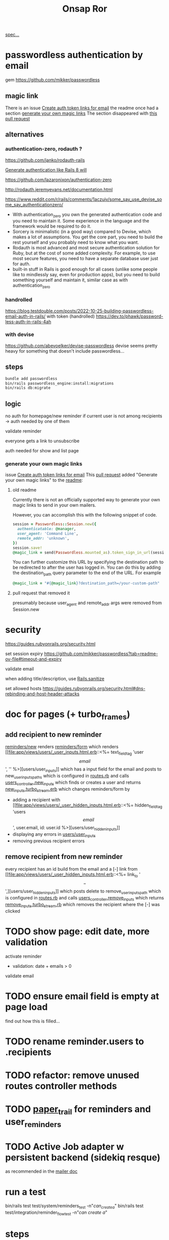 #+title: Onsap Ror
[[file:/mnt/c/Users/andre/workspace/onsappelle/onsappelle.org::][spec...]]
* passwordless authentication by email
gem
https://github.com/mikker/passwordless
** magic link
There is an issue
[[https://github.com/mikker/passwordless/issues/70][Create auth token links for email]]
the readme once had a section
[[https://github.com/mikker/passwordless/blob/5b971d24e141aa6699eb510b051fb00ca4d463e2/README.md#generate-your-own-magic-links][generate your own magic links]]
The section disappeared with
[[https://github.com/mikker/passwordless/pull/153/files][this pull request]]
** alternatives
*** authentication-zero, rodauth ?
https://github.com/janko/rodauth-rails

[[https://bootrails.com/blog/generate-authentication-like-rails-8-will/][Generate authentication like Rails 8 will]]

https://github.com/lazaronixon/authentication-zero

http://rodauth.jeremyevans.net/documentation.html

https://www.reddit.com/r/rails/comments/1aczuiv/some_say_use_devise_some_say_authenticationzero/
- With authentication_zero you own the generated authentication code and you need to maintain it. Some experience in the language and the framework would be required to do it.
- Sorcery is minimalistic (in a good way) compared to Devise, which makes a lot of assumptions. You get the core part, you need to build the rest yourself and you probably need to know what you want.
- Rodauth is most advanced and most secure authentication solution for Ruby, but at the cost of some added complexity. For example, to use most secure features, you need to have a separate database user just for auth.
- built-in stuff in Rails is good enough for all cases (unlike some people like to mindlessly say, even for production apps), but you need to build something yourself and maintain it, similar case as with authentication_zero

*** handrolled
https://blog.testdouble.com/posts/2022-10-25-building-passwordless-email-auth-in-rails/
with token (handrolled)
https://dev.to/phawk/password-less-auth-in-rails-4ah

*** with devise
https://github.com/abevoelker/devise-passwordless
devise seems pretty heavy for something
that doesn't include passwordless...
** steps
#+begin_src bash
bundle add passwordless
bin/rails passwordless_engine:install:migrations
bin/rails db:migrate
#+end_src
** logic
no auth for homepage/new reminder
if current user is not among recipients
-> auth needed by one of them


validate reminder

everyone gets a link to unsubscribe

auth needed for show and list page
*** generate your own magic links
issue [[https://github.com/mikker/passwordless/issues/70][Create auth token links for email]]
This [[https://github.com/mikker/passwordless/pull/69/files/d490ec2829ebab25b65e44d0c74859c08ee1fe56][pull request]] added "Generate your own magic links"
to the [[https://github.com/mikker/passwordless/blob/5b971d24e141aa6699eb510b051fb00ca4d463e2/README.md#generate-your-own-magic-links][readme]]:
**** old readme
Currently there is not an officially supported way to generate your own magic links to send in your own mailers.

However, you can accomplish this with the following snippet of code.
#+begin_src ruby
session = Passwordless::Session.new({
  authenticatable: @manager,
  user_agent: 'Command Line',
  remote_addr: 'unknown',
})
session.save!
@magic_link = send(Passwordless.mounted_as).token_sign_in_url(session.token)
#+end_src

You can further customize this URL by specifying the destination path to be redirected to after the user has logged in. You can do this by adding the destination_path query parameter to the end of the URL. For example

#+begin_src ruby
@magic_link = "#{@magic_link}?destination_path=/your-custom-path"
#+end_src
**** pull request that removed it
presumably because user_agent and remote_addr
args were removed from Session.new
* security
https://guides.rubyonrails.org/security.html

set session expiry
https://github.com/mikker/passwordless?tab=readme-ov-file#timeout-and-expiry

validate  email

when adding title/description, use [[https://api.rubyonrails.org/classes/ActionView/Helpers/SanitizeHelper.html#method-i-sanitize][Rails.sanitize]]

set allowed hosts
https://guides.rubyonrails.org/security.html#dns-rebinding-and-host-header-attacks


* doc for pages (+ turbo_frames)
** add recipient to new reminder
[[file:app/views/reminders/new.html.erb::<%= render "form", reminder: @reminder %>][reminders/new]] renders
[[file:app/views/reminders/_form.html.erb::<%= render 'users/user_inputs', user: User.new %>][reminders/form]] which renders
[[file:app/views/users/_user_inputs.html.erb::<%= text_field_tag 'user\[email\]', '' %>][users/user_inputs]] which has a input field for the email
and posts to new_user_inputs_paths
which is configured in [[file:config/routes.rb::post 'new_user_inputs', to: 'users#new_inputs'][routes.rb]]
and calls [[file:app/controllers/users_controller.rb::def new_inputs][users_controller.new_inputs]]
which finds or creates a user
and returns [[file:app/views/users/new_inputs.turbo_stream.erb::<%= turbo_stream.append "recipients",][new_inputs.turbo_stream.erb]]
which changes reminders/form by
- adding a recipient with [[file:app/views/users/_user_hidden_inputs.html.erb::<%= hidden_field_tag 'users\[\]\[email\]', user.email, id: user.id %>][users/user_hidden_inputs]]
- displaying any errors in [[file:app/views/users/_user_inputs.html.erb::<% user.errors.full_messages_for(:email).each do |message| %>][users/user_inputs]]
- removing previous recipient errors

** remove recipient from new reminder
every recipient has an id build from the email
and a [-] link from [[file:app/views/users/_user_hidden_inputs.html.erb::<%= link_to '\[-\]',][users/user_hidden_inputs]]
which posts delete to remove_user_inputs_path
which is configured in [[file:config/routes.rb::delete 'remove_user_inputs/:email_code', to: 'users#remove_inputs', as: :remove_user_inputs][routes.rb]]
and calls [[file:app/controllers/users_controller.rb::def remove_inputs][users_controller.remove_inputs]]
which returns [[file:app/views/users/remove_inputs.turbo_stream.erb::<%= turbo_stream.remove "recipient_#{@email_code}" %>][remove_inputs.turbo_stream.rb]]
which removes the recipient where the [-] was clicked

* TODO show page: edit date, more validation
activate reminder
- validation: date + emails > 0

validate email
* TODO ensure email field is empty at page load
find out how this is filled...
* TODO rename reminder.users to .recipients
* TODO refactor: remove unused routes controller methods
* TODO [[https://github.com/paper-trail-gem/paper_trail][paper_trail]] for reminders and  user_reminders
* TODO Active Job adapter w persistent backend (sidekiq resque)

as recommended in the [[https://guides.rubyonrails.org/action_mailer_basics.html#calling-the-mailer][mailer doc]]

* run a test
bin/rails test test/system/reminders_test -n"/can_create_a/"
bin/rails test test/integration/reminder_flow_test -n"/can create a/"
* steps
** rails generate stuff
[[https://guides.rubyonrails.org/association_basics.html#choosing-between-has-many-through-and-has-and-belongs-to-many][has-many :through relation]]
#+begin_src bash

$ rails new onsappelle-ror
$ cd onsappelle-ror

$ bin/rails generate model User email:string
$ bin/rails generate model Reminder date:datetime
$ bin/rails generate model UserReminder user:references reminder:references

$ bin/rails db:migrate

$ bin/rails generate controller Reminders index
$ bin/rails generate controller Users
#+end_src
[[https://guides.rubyonrails.org/action_mailer_basics.html][generating a mailer]]
#+begin_src bash
bin/rails generate mailer User
#+end_src
[[https://guides.rubyonrails.org/active_record_migrations.html#adding-new-columns][adding new columns]]
#+begin_src bash
bin/rails generate migration AddDetailsToReminder description:string sent:datetime confirmed:datetime
bin/rails db:migrate
#+end_src

#+begin_src bash
bin/rails generate migration AddLocaleToReminder locale:string
bin/rails db:migrate
#+end_src

(in case we need to generate passwordless views)
#+begin_src bash
bin/rails generate passwordless:views
      create  app/views/passwordless/mailer/sign_in.text.erb
      create  app/views/passwordless/sessions/new.html.erb
      create  app/views/passwordless/sessions/show.html.erb
#+end_src


** gmail
choose 2 factor authentication and use app password
** use postgres for local development
[[https://www.digitalocean.com/community/tutorials/how-to-use-postgresql-with-your-ruby-on-rails-application-on-ubuntu-20-04][guide on digitalocean]]
#+begin_src bash
sudo apt update
sudo apt install postgresql postgresql-contrib libpq-dev
#+end_src
*** fix some ubuntu problems...
#+begin_src bash
# installation fails
Setting up sysstat (12.5.2-2ubuntu0.2) ...
dpkg: error processing package sysstat (--configure):
 installed sysstat package post-installation script subprocess returned error exit status 10
 ...

sudo apt upgrade
# gah
sudo apt upgrade --fix-missing

# must have tried install again
...
Setting up ufw (0.36.1-4ubuntu0.1) ...
dpkg: error processing package ufw (--configure):
 installed ufw package post-installation script subprocess returned error exit status 10
Setting up postgresql-common (238) ...
dpkg: error processing package postgresql-common (--configure):
 installed postgresql-common package post-installation script subprocess returned error exit status 10
Setting up sysstat (12.5.2-2ubuntu0.2) ...

            rrors were encountered while processing:
 ufw
 postgresql-common
 sysstat
 postgresql-14
 postgresql-contrib
 postgresql
#+end_src
https://askubuntu.com/questions/1241362/fix-package-post-installation-script-subprocess-returned-error-exit-status-10-fo
#+begin_src
sudo rm /var/lib/dpkg/info/ufw*
sudo dpkg --configure -D 777 ufw
sudo apt -f install

sudo rm /var/lib/dpkg/info/postgresql-common*
sudo dpkg --configure -D 777 postgresql-common
sudo apt -f install

sudo rm /var/lib/dpkg/info/sysstat*
sudo dpkg --configure -D 777 sysstat
sudo apt -f install
#+end_src
*** set up postgres
[[https://www.cybertec-postgresql.com/en/postgresql-on-wsl2-for-windows-install-and-setup/][postgres on wsl2]]
#+begin_src bash
# not using systemctl because WSL2 doesn’t use systemd to operate:
sudo service postgresql start
sudo -u postgres createuser -s andre -P
#+end_src
set password for test and development dbs in [[file:config/database.yml::password: ENV\['DEV_DATABASE_PASSWORD'\]][database.yml]]
#+begin_src bash
bin/rails db:create
bin/rails db:migrate
#+end_src
** cron jobs with whenever
https://github.com/javan/whenever
https://dev.to/risafj/cron-jobs-in-rails-a-simple-guide-to-actually-using-the-whenever-gem-now-with-tasks-2omi
configure it in [[file:Gemfile::gem 'whenever', require: false][Gemfile]]
#+begin_src bash
bundle install
bundle exec wheneverize .
#+end_src
this creates [[file:config/schedule.rb][config/schedule.rb]]
where you can define cron tasks
#+begin_src bash
whenever --update-crontab --set environment='development'
# see your personal cron jobs
crontab -l
# in wsl, start crontab with service
sudo service cron start
#+end_src

but cron isn't so good for containers apparently
*** supercronic: cron for containers
https://fly.io/docs/app-guides/supercronic/
In the root of your project, add a crontab file.
#+begin_src
touch ./crontab
#+end_src

I take what whenever generated before,
but the paths need to be changed
to match the server setup
#+begin_src bash
crontab -l > ./crontab
#+end_src


 the guide seems a bit outdated (?),
 so I took some inspiration from the sidekiq doc too
 https://fly.io/docs/rails/the-basics/sidekiq/
see [[file:Dockerfile::SUPERCRONIC START][Dockerfile]] and [[file:fly.toml::\[processes\]][fly.toml]]

#+begin_src toml
[processes]
  app = "bin/rails server"
  cron = "supercronic /rails/crontab"
#+end_src
Fly creates one machine per process,
and its command is passed to [[file:bin/docker-entrypoint][docker-entrypoint]]
instead of CMD at the end of [[file:Dockerfile::CMD \["./bin/rails", "server"\]][Dockerfile]]
(ENTRYPOINT and CMD [[https://www.baeldung.com/ops/dockerfile-run-cmd-entrypoint][explained at baeldung]])

#+begin_src
cd deployment_dir
fly deploy
fly scale count app=1 cron=1
#+end_src
*** connecting to the cron machine
#+begin_src bash
fly ssh console --machine cron -g cron
#+end_src
* language server

** finally chose ruby-lsp
** solargraph
https://emacs-lsp.github.io/lsp-mode/page/lsp-solargraph/
https://github.com/castwide/solargraph
https://github.com/iftheshoefritz/solargraph-rails/
#+begin_src bash
gem install solargraph
gem install solargraph-rails
#+end_src
